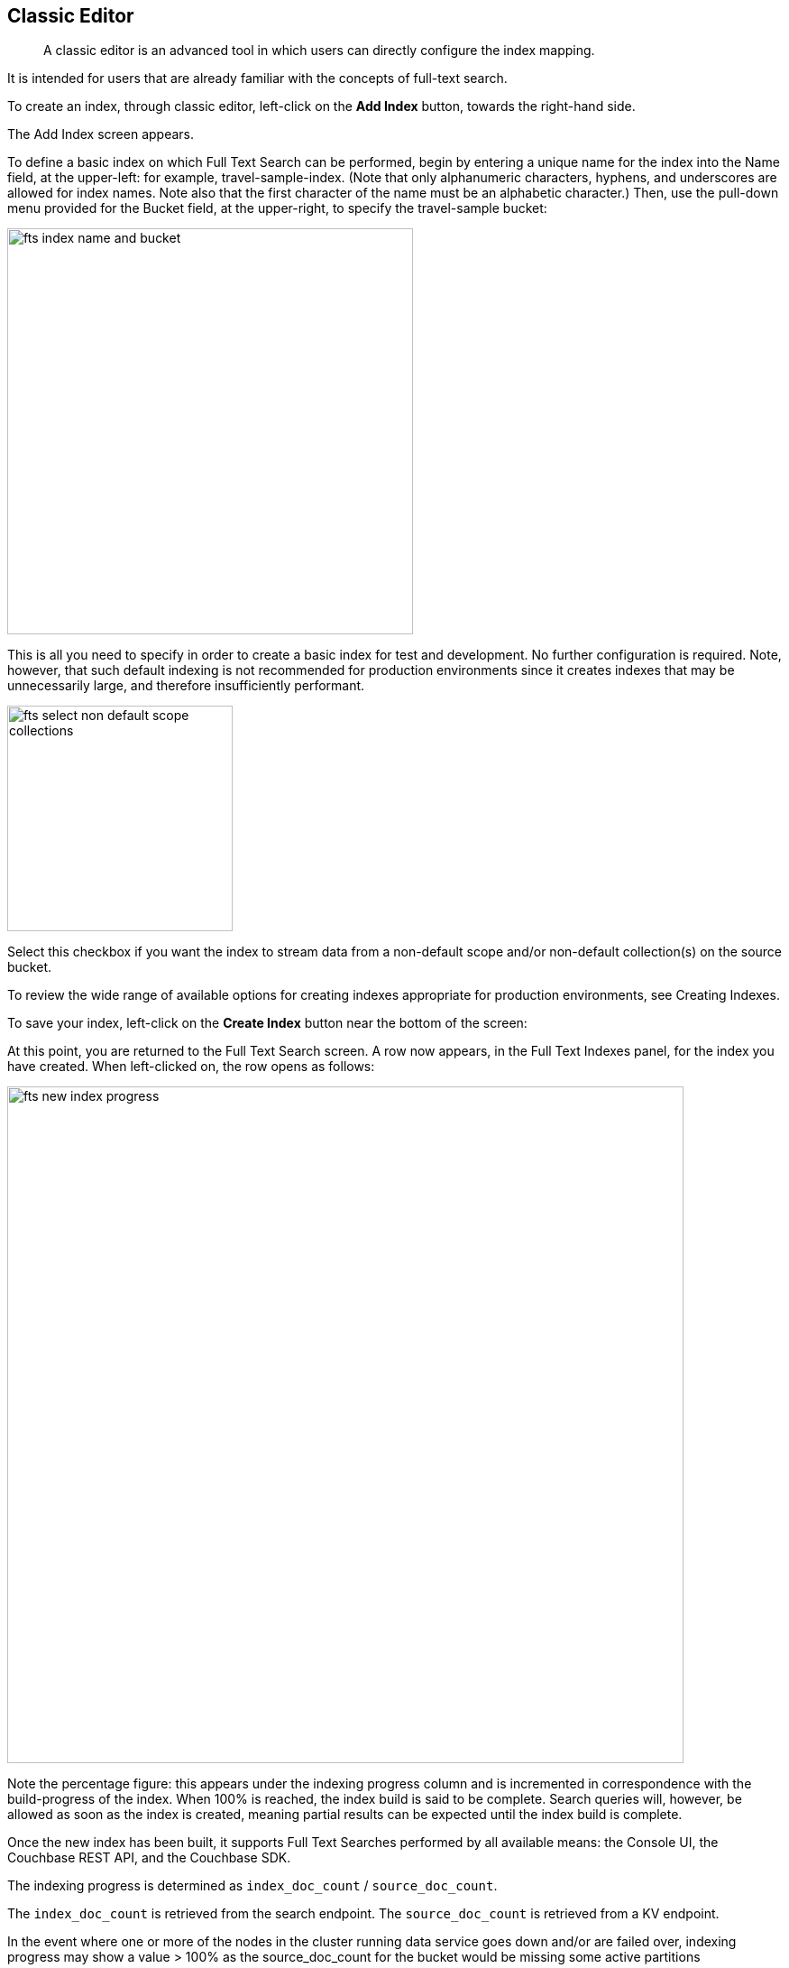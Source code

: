 == Classic Editor

[abstract]
A classic editor is an advanced tool in which users can directly configure the index mapping. 

It is intended for users that are already familiar with the concepts of full-text search.

To create an index, through classic editor, left-click on the *Add Index* button, towards the right-hand side.

The Add Index screen appears.

To define a basic index on which Full Text Search can be performed, begin by entering a unique name for the index into the Name field, at the upper-left: for example, travel-sample-index. (Note that only alphanumeric characters, hyphens, and underscores are allowed for index names. Note also that the first character of the name must be an alphabetic character.) Then, use the pull-down menu provided for the Bucket field, at the upper-right, to specify the travel-sample bucket:

image::fts-index-name-and-bucket.png[,450,align=left]

This is all you need to specify in order to create a basic index for test and development. No further configuration is required. Note, however, that such default indexing is not recommended for production environments since it creates indexes that may be unnecessarily large, and therefore insufficiently performant.

image::fts-select-non-default-scope-collections.png[,250,align=left]

Select this checkbox if you want the index to stream data from a non-default scope and/or non-default collection(s) on the source bucket.

To review the wide range of available options for creating indexes appropriate for production environments, see Creating Indexes.

To save your index, left-click on the *Create Index* button near the bottom of the screen:

At this point, you are returned to the Full Text Search screen. A row now appears, in the Full Text Indexes panel, for the index you have created. When left-clicked on, the row opens as follows:

image::fts-new-index-progress.png[,750,align=left]

Note the percentage figure: this appears under the indexing progress column and is incremented in correspondence with the build-progress of the index. When 100% is reached, the index build is said to be complete. Search queries will, however, be allowed as soon as the index is created, meaning partial results can be expected until the index build is complete.

Once the new index has been built, it supports Full Text Searches performed by all available means: the Console UI, the Couchbase REST API, and the Couchbase SDK.

The indexing progress is determined as `index_doc_count` / `source_doc_count`. 

The `index_doc_count` is retrieved from the search endpoint. The `source_doc_count` is retrieved from a KV endpoint. 

In the event where one or more of the nodes in the cluster running data service goes down and/or are failed over, indexing progress may show a value > 100% as the source_doc_count for the bucket would be missing some active partitions